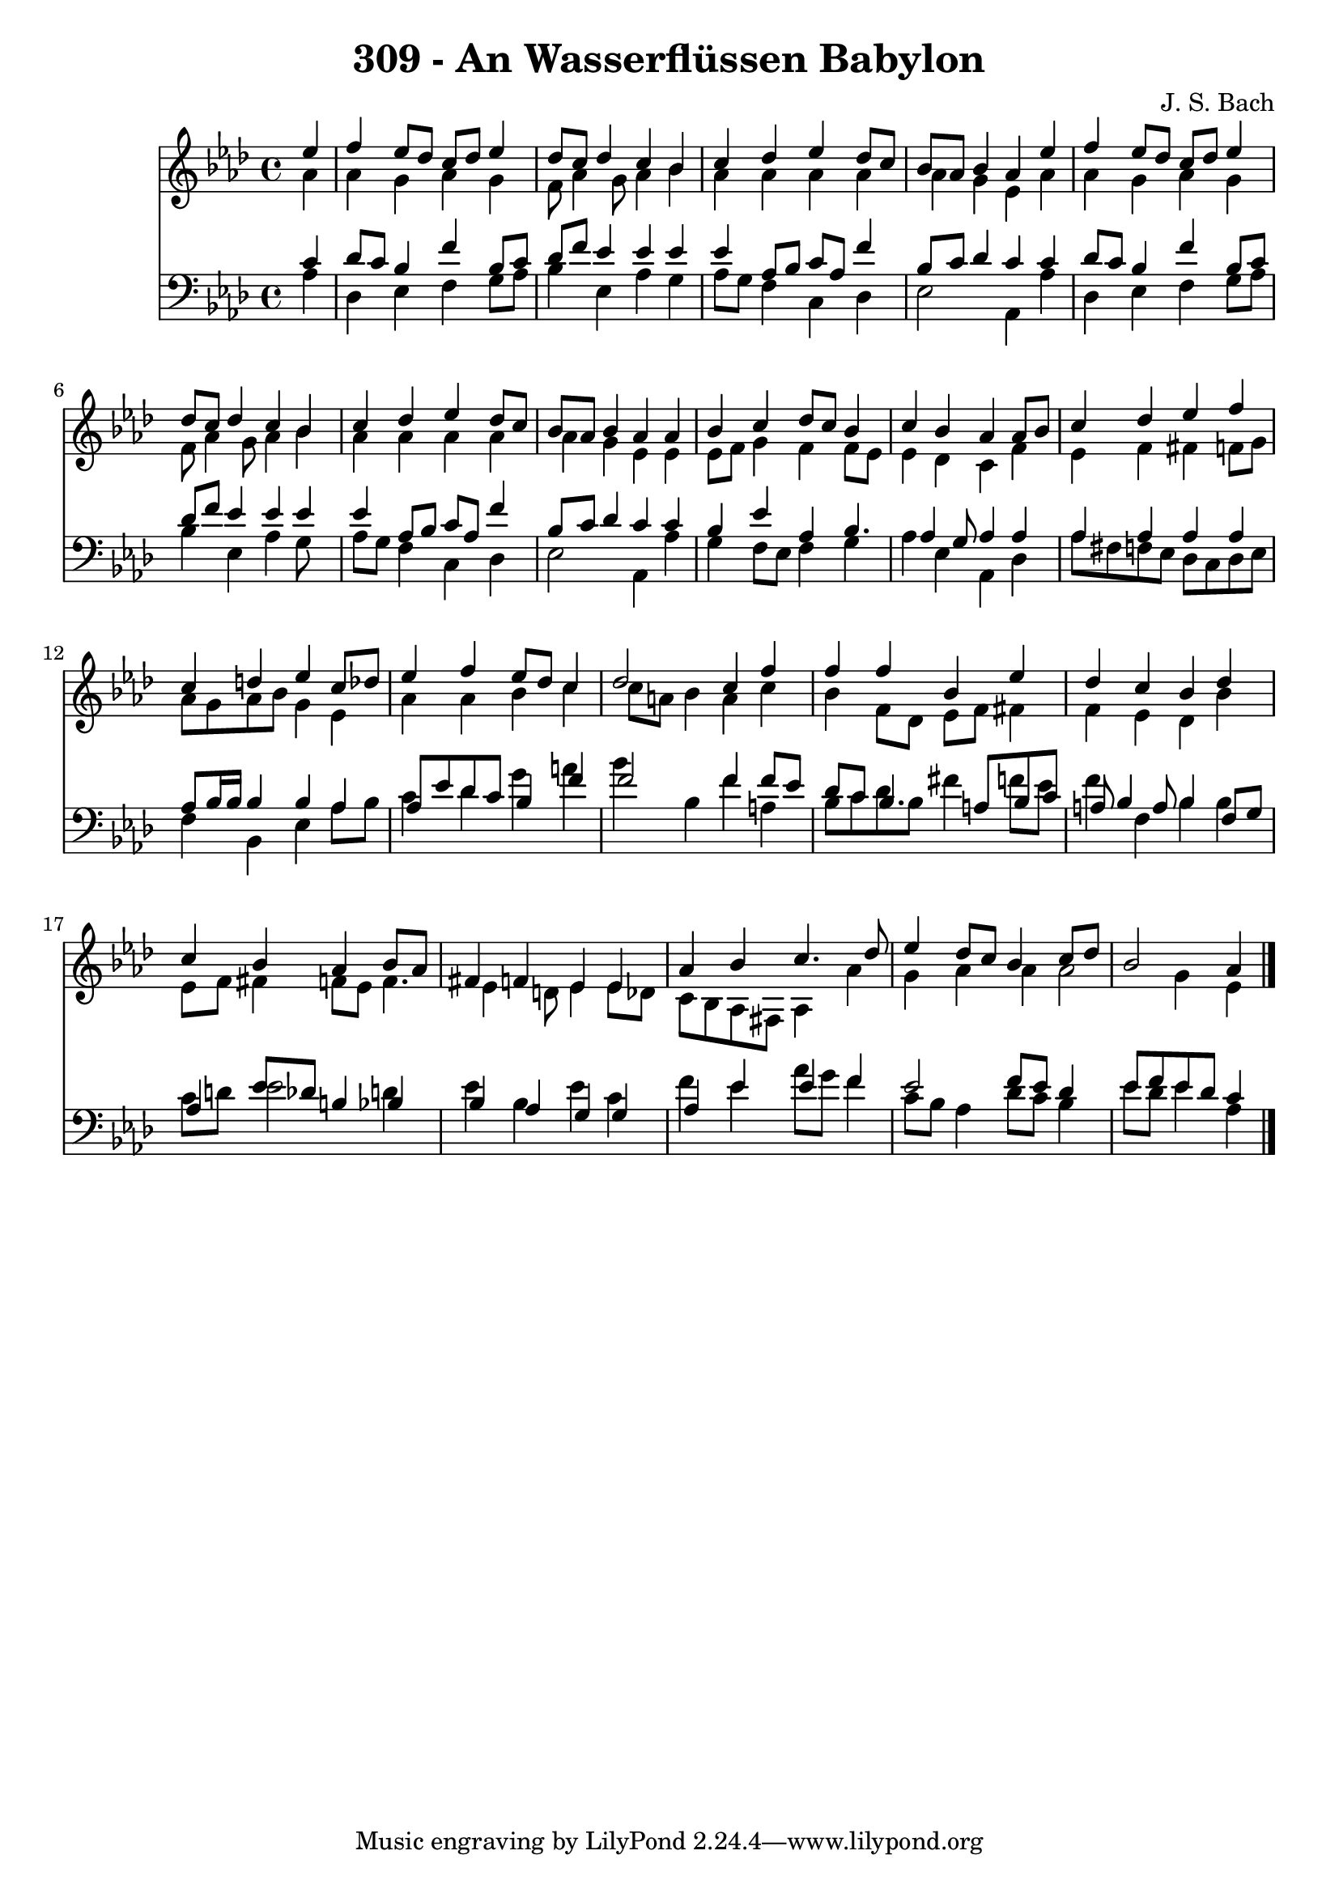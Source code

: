 
\version "2.10.33"

\header {
  title = "309 - An Wasserflüssen Babylon"
  composer = "J. S. Bach"
}

global =  {
  \time 4/4 
  \key aes \major
}

soprano = \relative c {
  \partial 4 ees''4 
  f ees8 des c des ees4 
  des8 c des4 c bes 
  c des ees des8 c 
  bes aes bes4 aes ees' 
  f ees8 des c des ees4 
  des8 c des4 c bes 
  c des ees des8 c 
  bes aes bes4 aes aes 
  bes c des8 c bes4 
  c bes aes aes8 bes 
  c4 des ees f 
  c d ees c8 des 
  ees4 f ees8 des c4 
  des2 c4 f 
  f f bes, ees 
  des c bes des 
  c bes aes bes8 aes 
  fis4 f ees ees 
  aes bes c4. des8 
  ees4 des8 c bes4 c8 des 
  bes2 aes4 
}


alto = \relative c {
  \partial 4 aes''4 
  aes g aes g 
  f8 aes4 g8 aes4 bes 
  aes aes aes aes 
  aes g ees aes 
  aes g aes g 
  f8 aes4 g8 aes4 bes 
  aes aes aes aes 
  aes g ees ees 
  ees8 f g4 f f8 ees 
  ees4 des c f 
  ees f fis f8 g 
  aes g aes bes g4 ees 
  aes aes bes c 
  c8 a bes4 a c 
  bes f8 des ees f fis4 
  f ees des bes' 
  ees,8 f fis4 f8 ees f4. ees4 d8 ees4 ees8 des 
  c bes aes fis aes4 aes' 
  g aes aes aes2 g4 ees 
}


tenor = \relative c {
  \partial 4 c'4 
  des8 c bes4 f' bes,8 c 
  des f ees4 ees ees 
  ees aes,8 bes c aes f'4 
  bes,8 c des4 c c 
  des8 c bes4 f' bes,8 c 
  des f ees4 ees ees 
  ees aes,8 bes c aes f'4 
  bes,8 c des4 c c 
  bes ees aes, bes4. aes4 g8 aes4 aes 
  aes aes aes aes 
  aes8 bes16 bes bes4 bes aes 
  aes8 ees' des c bes4 f' 
  f2 f4 f8 ees 
  des c bes4. a8 bes c 
  a bes4 a8 bes4 f8 g 
  aes4 ees'8 des b4 bes 
  bes aes g g 
  aes ees' ees f 
  ees2 f8 ees des4 
  ees8 f ees des c4 
}


baixo = \relative c {
  \partial 4 aes'4 
  des, ees f g8 aes 
  bes4 ees, aes g 
  aes8 g f4 c des 
  ees2 aes,4 aes' 
  des, ees f g8 aes 
  bes4 ees, aes g8 s8 
  aes g f4 c des 
  ees2 aes,4 aes' 
  g f8 ees f4 g 
  aes ees aes, des 
  aes'8 fis f ees des c des ees 
  f4 bes, ees aes8 bes 
  c4 des g a 
  bes bes, f' a, 
  bes8 c des bes fis'4 f8 ees 
  f4 f, bes bes 
  c8 d ees2 d4 
  ees bes ees c 
  f ees aes8 g f4 
  c8 bes aes4 des8 c bes4 
  ees8 des ees4 aes, 
}


\score {
  <<
    \new Staff {
      <<
        \global
        \new Voice = "1" { \voiceOne \soprano }
        \new Voice = "2" { \voiceTwo \alto }
      >>
    }
    \new Staff {
      <<
        \global
        \clef "bass"
        \new Voice = "1" {\voiceOne \tenor }
        \new Voice = "2" { \voiceTwo \baixo \bar "|."}
      >>
    }
  >>
}